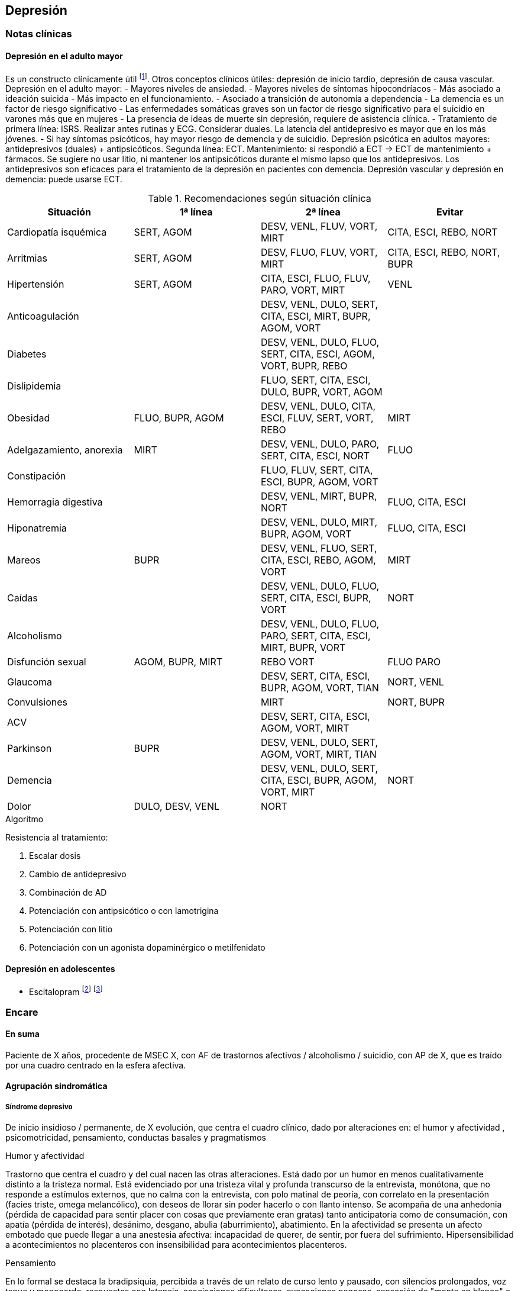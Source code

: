== Depresión

=== Notas clínicas

==== Depresión en el adulto mayor

Es un constructo clínicamente útil footnote:[Agüera-Ortiz, L., Claver-Martín, M. D., Franco-Fernández, M. D., López-Álvarez, J., Martín-Carrasco, M., Ramos-García, M. I., & Sánchez-Pérez, M. (2020). Depression in the Elderly. consensus statement of the Spanish Psychogeriatric Association. Frontiers in psychiatry, 11, 380.].
Otros conceptos clínicos útiles: depresión de inicio tardío, depresión de causa vascular.
Depresión en el adulto mayor:
- Mayores niveles de ansiedad.
- Mayores niveles de síntomas hipocondríacos
- Más asociado a ideación suicida
- Más impacto en el funcionamiento.
- Asociado a transición de autonomía a dependencia
- La demencia es un factor de riesgo significativo
- Las enfermedades somáticas graves son un factor de riesgo significativo para el suicidio en varones más que en mujeres
- La presencia de ideas de muerte sin depresión, requiere de asistencia clínica.
- Tratamiento de primera línea: ISRS. Realizar antes rutinas y ECG. Considerar duales. La latencia del antidepresivo es mayor que en los más jóvenes.
- Si hay síntomas psicóticos, hay mayor riesgo de demencia y de suicidio.
Depresión psicótica en adultos mayores: antidepresivos (duales) + antipsicóticos. Segunda línea: ECT. Mantenimiento: si respondió a ECT -> ECT de mantenimiento + fármacos. Se sugiere no usar litio, ni mantener los antipsicóticos durante el mismo lapso que los antidepresivos.
Los antidepresivos son eficaces para el tratamiento de la depresión en pacientes con demencia.
Depresión vascular y depresión en demencia: puede usarse ECT.

.Recomendaciones según situación clínica

[options="header"]
|==================
|Situación|1ª línea | 2ª línea | Evitar
|Cardiopatía isquémica | SERT, AGOM | DESV, VENL, FLUV, VORT, MIRT|CITA, ESCI, REBO, NORT
|Arritmias|SERT, AGOM|DESV, FLUO, FLUV, VORT, MIRT|CITA, ESCI, REBO, NORT, BUPR
|Hipertensión|SERT, AGOM|CITA, ESCI, FLUO, FLUV, PARO, VORT, MIRT|VENL
|Anticoagulación| |DESV, VENL, DULO, SERT, CITA, ESCI, MIRT, BUPR, AGOM, VORT|
|Diabetes|| DESV, VENL, DULO, FLUO, SERT, CITA, ESCI, AGOM, VORT, BUPR, REBO|
|Dislipidemia| | FLUO, SERT, CITA, ESCI, DULO, BUPR, VORT, AGOM|
|Obesidad| FLUO, BUPR, AGOM | DESV, VENL, DULO, CITA, ESCI, FLUV, SERT, VORT, REBO | MIRT
|Adelgazamiento, anorexia| MIRT | DESV, VENL, DULO, PARO, SERT, CITA, ESCI, NORT | FLUO
|Constipación| | FLUO, FLUV, SERT, CITA, ESCI, BUPR, AGOM, VORT |
|Hemorragia digestiva | | DESV, VENL, MIRT, BUPR, NORT | FLUO, CITA, ESCI
|Hiponatremia| | DESV, VENL, DULO, MIRT, BUPR, AGOM, VORT|FLUO, CITA, ESCI
|Mareos|BUPR|DESV, VENL, FLUO, SERT, CITA, ESCI, REBO, AGOM, VORT| MIRT
|Caídas| | DESV, VENL, DULO, FLUO, SERT, CITA, ESCI, BUPR, VORT|NORT
|Alcoholismo| |DESV, VENL, DULO, FLUO, PARO, SERT, CITA, ESCI, MIRT, BUPR, VORT|
|Disfunción sexual| AGOM, BUPR, MIRT | REBO VORT | FLUO PARO
|Glaucoma| | DESV, SERT, CITA, ESCI, BUPR, AGOM, VORT, TIAN|NORT, VENL
|Convulsiones | | MIRT | NORT, BUPR
|ACV| | DESV, SERT, CITA, ESCI, AGOM, VORT, MIRT |
|Parkinson | BUPR | DESV, VENL, DULO, SERT, AGOM, VORT, MIRT, TIAN|
|Demencia| | DESV, VENL, DULO, SERT, CITA, ESCI, BUPR, AGOM, VORT, MIRT | NORT
|Dolor| DULO, DESV, VENL | NORT |
|==================

.Algoritmo
Resistencia al tratamiento:

. Escalar dosis
. Cambio de antidepresivo
. Combinación de AD
. Potenciación con antipsicótico o con lamotrigina
. Potenciación con litio
. Potenciación con un agonista dopaminérgico o metilfenidato

==== Depresión en adolescentes

- Escitalopram footnote:[EMSLIE, Graham J., et al. Escitalopram in the treatment of adolescent depression: a randomized placebo-controlled multisite trial. Journal of the American Academy of Child & Adolescent Psychiatry, 2009, vol. 48, no 7, p. 721-729.] footnote:[FINDLING, Robert L.; ROBB, Adelaide; BOSE, Anjana. Escitalopram in the treatment of adolescent depression: a randomized, double-blind, placebo-controlled extension trial. Journal of child and adolescent psychopharmacology, 2013, vol. 23, no 7, p. 468-480.]

=== Encare

==== En suma

Paciente de X años, procedente de MSEC X, con AF de trastornos afectivos / alcoholismo / suicidio, con AP de X, que es traído por una cuadro centrado en la esfera afectiva.

==== Agrupación sindromática

===== Síndrome depresivo

De inicio insidioso / permanente, de X evolución, que centra el cuadro clínico, dado por alteraciones en: el humor y afectividad , psicomotricidad, pensamiento, conductas basales y pragmatismos

.Humor y afectividad
Trastorno que centra el cuadro y del cual nacen las otras alteraciones. Está dado por un humor en menos cualitativamente distinto a la tristeza normal. Está evidenciado por una tristeza vital y profunda transcurso de la entrevista, monótona, que no responde a estímulos externos, que no calma con la entrevista, con polo matinal de peoría, con correlato en la presentación (facies triste, omega melancólico), con deseos de llorar sin poder hacerlo o con llanto intenso. Se acompaña de una anhedonia (pérdida de capacidad para sentir placer con cosas que previamente eran gratas) tanto anticipatoria como de consumación, con apatía (pérdida de interés), desánimo, desgano, abulia (aburrimiento), abatimiento. En la afectividad se presenta un afecto embotado que puede llegar a una anestesia afectiva: incapacidad de querer, de sentir, por fuera del sufrimiento. Hipersensibilidad a acontecimientos no placenteros con insensibilidad para acontecimientos placenteros.

.Pensamiento
En lo formal se destaca la bradipsiquia, percibida a través de un relato de curso lento y pausado, con silencios prolongados, voz tenue y monocorde, respuestas con latencia, asociaciones dificultosas, evocaciones penosas, sensación de "mente en blanco" o embotamiento, puede estar en mutismo o semimutismo. Caudal pobre. Frases monosilábicas

En el contenido destacamos la autodevaluación, con ideas de minusvalía («no valgo nada», «soy un desgraciado», «soy menos»), ideas de culpa excesiva, autoacusación, ideas de ruina (no ve salida, se percibe sin futuro, no será perdonado, no puede esperar sino cosas malas), lo que constituye el dolor moral. Puede llegar a constituir un síndrome delirante.

TIP: Dolor moral: culpa, ruina, minusvalía.

Pueden existir ideas de muerte (desinterés por vivir), de autoeliminación (deseo, plan y búsqueda), de indignidad, de transformación corporal, elaboraciones hipocondríacas (temor y deseo de enfermedad), elaboración paranoica.

Rumiación: ideación lenta centrada en temas tristes que se repiten indefinidamente.

.Psicomotricidad
Inhibición psicomotriz: definida como disminución global de las fuerzas que orientan el campo de la conciencia, dado en: Presentación:

* Presentación: abatimiento, postura encorvada, inmóvil, cabizbajo. Descuido del aspecto personal, desaliño.
* Actitud de colaboración pasiva, disminución de iniciativa verbal.
* FMYG: Pobreza gestual. hipomimia, hipogestualidad. Rostro marmóreo.
* Impresiona distante
* Inercia: disminución de movilidad espontánea, fatiga ("todo es un esfuerzo").
* Clinofilia

TIP: AAAC: Apatía, Astenia, Anhedonia, Clinofilia

* Apatía: disminución de interés
* Astenia: fatiga psíquica y física
* Anhedonia: incapacidad para obtener y experimentar placer (de intención y/o realización)
* Clinofilia

.Síntomas de subtipos de depresión:
Dentro del síndrome depresivo, hay una serie de síntomas que apuntan a un subgrupo de depresiones con características diferenciales:

Síntomas melancólicos: marcada anhedonia Falta de reactividad al entorno. Cualidad distintiva del estado de ánimo. Peoría matutina (polo matinal de la depresión). Despertar precoz. Enlentecimiento o agitación psicomotor. Anorexia significativa o pérdida de peso. Culpabilidad excesiva o inapropiada.

Síntomas atípicos: reactividad del estado de ánimo al entorno Aumento significativo de peso o del apetito. Hipersomnia. Abatimiento (parálisis plúmbea) Patrón de larga duración de sensibilidad al rechazo interpersonal (no limitado al episodio depresivo).

Síntomas catatónicos: inmovilidad motora con o sin catalepsia. Actividad motora excesiva, sin propósito. Negativismo extremo. Peculiaridades del movimiento voluntario (manierismos). Ecolalia o ecopraxia. Depresión puerperal: inicio dentro de las primeras 4 semanas del postparto.

Patrón estacional: relación temporal sostenida entre el inicio de los episodios afectivos y una determinada épica del año. Las remisiones totales también se dan en de-terminada época del año.

Episodio mixto: humor excitado, disfórico, ira, agitación, ideación suicida, mezcla con grandiosidad/hipersexualidad. Importante diferenciar de depresión agitada.

TIP: Atención a la presencia de elementos mixtos. A veces se presentan de forma tal que no es posible diferenciar episodios. En ese caso quizás se debería hacer un Síndrome de alteración del humor y poner los elementos de humor en más y en menos.

.Catalogar síndrome depresivo:

* X tiempo de evolución, con inicio brusco/insidioso
* reactivo (atípico) o no reactivo a estímulos externos
* con ritmo circadiano (polo matinal o no)
* intensidad: leve, moderado, grave.


===== Síndrome de ansiedad-angustia

TIP: Ansiedad psicótica: MIDI.

Subsidiara al síndrome depresivo. Angustia MIDI (masiva, invasiva, desestructurante, incompartible). Expresada sobre todo a nivel de la psicomotricidad.

===== Síndrome delirante

En el cual las ideas melancólicas adquieren persistencia y convicción delirante volviéndose incompartibles, irreductibles a la lógica y con pérdida del juicio de la realidad quedando en primer plano.

.Temática
De frustración, ruina, desgracia, de autodepreciación moral (autoacusación), culpa, somática (transformación o negación corporal), hipocondría, psíquica (dominación, pasividad Influencia). Puede haber un Síndrome de Cotard completo/incompleto: forma mayor de melancolía (CINE: condenación, inmortalidad, negación, enormidad). Negación: de la existencia, del cuerpo, del mundo. Transformación corporal: creencia de estar muerto, de ser un cadáver, de no tener órganos o de que éstos no funcionan (combinación de nihilismo con megalomanía).
Puede haber un síndrome de influencia subsidiario.
El contenido puede ser congruente (culpa, ruina, hipocondría, humillación, influencia, etc.) o no (persecutorio) con el estado de ánimo.
Puede ser subdelirante / ideación sobrevalorada (excesivas, inapropiadas, que admiten cierta crítica) centrado en ideas de pérdida, disminución de autoestima, autorreproche, culpa excesiva, pesimismo.

TIP: Cotard_: condenación, inmortalidad, negación, enormidad (completo o incompleto).

.Mecanismo
Intuitivo, autorreferencial (delirante o subdelirante).

TIP: Características del delirio melancólico: ToMoPoPaDiR

Cumple con las características descritas por Seglas para el delirio melancólico: tonalidad afectiva penosa , monotonía (reiterativo, fijo), pobreza (más ricos en emoción que en contenido ideico, escaso desarrollo temático), pasivas (el paciente acepta su desgracia como si se tratara de una fatalidad, paciente indefenso), divergentes (se extienden a los que lo rodean y al ambiente, con riesgo de homicidio piadoso), referidas al pasado o al futuro (ruina).

===== Síndrome conductual

Dado por IAE (si ansiedad es elevada puede ser en contexto de excitación psicomotriz). icon:directions[] Ver encare correspondiente.

Alteración de conductas basales: insomnio (destacar despertar precoz) o hipersomnia (síntoma atípico), anorexia con adelgazamiento o hiperfagia (síntoma atípico). Disminución del cuidado personal (vestimenta e higiene). Disminución de la libido.

Alteración de las conductas complejas / pragmatismos. Disminución de la libido, tendencia al aislamiento social. Abandono o descuido del trabajo.

===== Síndrome de alteración de la conciencia

Desestructuración de conciencia de 1º nivel (ético-temporal) según lo propuesto por Ey. Evidenciado por incapacidad del paciente de adaptar el campo fenomenológico del ser consciente a las exigencias del aquí y ahora.
En general está BOTE (aunque en ocasiones no, por desinterés o por inatención). Polarización por el estado de humor.
Sensación subjetiva de enlentecimiento del tiempo.

==== Síndrome de alteración cognitiva

TIP: no es un síndrome clásico, pero puede adecuarse más a la comprensión actual de la sintomatología depresiva.

Pérdida de capacidad de concentración, olvidos. Déficit atencional.
Incapacidad para tomar decisiones.

TIP: recordar que no debería diagnosticarse demencia solamente con los síntomas que aparecen dentro de un episodio depresivo.

==== Personalidad y nivel

icon:clipboard[] Ver Fragmentos: "Nivel en diferido"

Personalidad: rasgos X que nos evocan X rasgos del grupo Y. Re-evaluaremos en la evolución pues el cuadro actual no permite un diagnóstico preciso. Realizaremos entrevistas con terceros y de ser necesario recurriremos a tests de personalidad. Podemos encontrar: dificultad para superar frustraciones y adaptarse a situaciones dolorosas de la vida yo débil, duelo patológico, dependencia, existir depresivo.

==== Diagnóstico positivo

===== Nosografía clásica

TIP: Los clásicos clasificaban las depresiones de forma distinta al DSM/CIE-10, con lo cual el encare "clásico" se adapta más a la depresión melancólica. Para otros formatos, evaluar hacer diagnóstico por el DSM/CIE.

.Diagnóstico del episodio

icon:clipboard[] Ver Fragmentos: "Psicosis"

icon:clipboard[] Ver Fragmentos: "Psicosis aguda"

Crisis de melancolía: por las características melancólicas del síndrome depresivo ya analizado. Importa destacar desde ya el RIESGO VITAL del diagnóstico establecido, basado en el riesgo de suicidio, ya que en la melancolía la muerte es sentida como una obligación, castigo necesario y solución para poner fin a la situación vivida. El riesgo está implícito en el diagnóstico establecido ya que si bien a veces no manifiestan sus ideas de muerte, la reticencia a manifestarlos es frecuente.

.Forma clínica

* Simple: IPM + poco DM ("con conciencia"). Predomina la IPM con tendencia a la inacción, inercia, astenia. Dolor moral escaso o falta. Tiene cierta conciencia mórbida (pero sin llegar a configurar una depresión "neurótica" o "reactiva").
* Franca: IPM + DM (dolor moral). Inicio progresivo con o sin desencadenante.
* Estuporosa: gran IPM. Paciente espontáneamente inmóvil, en mutismo, no come, no hace gestos, reactividad disminuida (inhibición extrema con vigilia conservada). Fascies marmóreo con expresión de dolor/desespero (facilita el DD con otras etiologías). Riesgo de muerte por deshidratación/inanición. Ver encare de "Estupor".
* Ansiosa: inquietud , búsqueda de muerte: riesgo de IAE. Cuadro dominado por agitación, ansiedad MIDI, psicomotricidad aumentada (caminar, frotarse las manos, zapatear, moverse, gritar, golpearse, correr, frotarse las manos, sollozar, gemir).
* Delirante: Sº depresivo + Sº delirante.
* Estados mixtos: presencia simultánea o rápidamente alternante de síntomas depresivos y síntomas de exaltación del humor. Clínicamente: turbulencia, agitación, perplejidad, irritabilidad / disforia.

.Diagnóstico nosológico

A. PMD unipolar: AF de cuadros afectivos o alcoholismo; AP de cuadros similares con restitución ad-integrum. No existen episodios previos de manía o hipo-manía
B. PMD: similar, pero en la evolución presentó uno o más episodios de exaltación del humor.

===== DSM-IV

.Diagnóstico del episodio

Para DSM IV: Episodio Depresivo Mayor + especificadores.

Especificadores principales:

* Gravedad: L/M/G
* Con síntomas psicóticos: congruentes / incongruentes con el estado de ánimo.
* En remisión parcial / total (2 meses sin síntomas)

TIP: Síntomas catatónicos: CINEMIA

Especificadores de síntomas catatónicos: 2 o + de 5 síntomas dominando el cuadro (CINEMIA):

* Catalepsia / Inmovilidad motora: incluye flexibilidad cérea o estupor. Inercia, actitudes de pasividad y automatismo (latencia en respuestas, obediencia automática, sugestionabilidad) (CI).
* Negativismo: resistencia inmotivada a órdenes, mantenimiento de postura rígida ante intentos de ser movido. Mutismo. Oposicionismo (al interrogatorio, a la alimentación) (N)
* Ecolalia / ecopraxia / estereotipias (actos motores reiterativos / en el lenguaje: verbigeración)(E)
* Manierismos: tonalidad de afectación teatral, pudiendo llegar al pateticismo. Sonrisas inmotivadas / posturas extrañas. (M)
* Impulsiones (I). Actos en cortocircuito, insensibles a estímulos externos, sobre los cuales el paciente no puede dar cuenta. Pueden ser impulsiones verbales.
* Agitación motora: hiperactividad sin propósito aparente, no influida por factores externos (A)

Especificadores de síntomas melancólicos:

A. Anhedonia y/o humor no reactivo
B. 3 o + de 6:
* Cualidad distintiva del estado de ánimo.
* Peoría matutina (polo matinal)
* Depertar precoz (2 horas antes de lo habitual)
* Inhibición o agitación psicomotriz
* Anorexia significativa / pérdida de peso
* Culpa excesiva o inapropiada

Especificadores de síntomas atípicos:

A. Humor reactivo
B. 2 o + de 4
* Aumento de peso o apetito
* Hipersomnia
* Abatimiento (pesadez plúmbea)
* Patrón de larga duración de sensibilidad al rechazo interpersonal (con afectación de pragmatismos)
C. Exclusión: síntomas melancólicos o síntomas catatónicos.

Especificador de patrón estacional:

A. Relación temporal sostenido entre episodio afectivo y épica del año.
B. REmisión total o cambio de polaridad en determinada época del año.
C. En ultimos 2 años, 2 EDM con período estacional y NINGUN EDM fuera del patrón.
D. Lo EDM estacionales tienen que ser más numerosos que los no estacionales.

Importante al plantear el tratamiento.

Otros especificadores:

* Crónico: > 2 años
* Postparto: inicio < 4 semanas luego del parto
* Curso longitudinal: con o sin recuperación interepisódica total.

.Diagnóstico nosológico

TDM - TDM-R - TB I - TB II
Cursando episodio actual X.

Trastorno Depresivo Recurrente: más jóvenes, puede estar precedido por distimia (depresión doble). Mayor porcentaje de antecedentes familiares. Importante realizar este diagnóstico por cambios al plantear tratamiento.

==== Diagnósticos diferenciales

===== Nosografía clásica
. Depresión sintomática de un trastorno médico o consumo de sustancias. Sobre todo en un primer episodio, si los síntomas son atípicos, cuando la evolución no es la esperada, hay mala respuesta al tratamiento o los hallazgos del EF nos hacen sospechar.
.. Neoplasmas: genital, mamas, cabeza de páncreas, pulmón.
.. Fármacos: neurolépticos, reserpina, alfametildopa, betabloqueantes, ACOs.
.. UISP: OH, BZD, anfetaminas / cocaína. Depende de tipo: abstinencia, intoxicación, dependencia, abuso.
.. Endócrino: hipotiroidismo, encefalopatía hepática, efermedad de Addison, diabetes.
.. Neurológico: enfermedad de Parkinson
. Depresión reactiva: previamente llamada "Depresión Neurótica". Cuadro más leve, con humor reactivo, mejora con el  contacto de la entrevista, oscila, permite vibrar con el relato, se establece mejor rapport, pedido de ayuda, sin síntomas psicóticos, sin dolor moral. Está ligada a acontecimientos vitales.
. Otras psicosis agudas:
.. Otras formas clínicas de melancolía: franca/simple/ansiosa/estuporosa/delirante.
.. Manía (en caso de estados mixtos). Si bien comparte el nivel de desestructuración de la conciencia, la clínica es opuesta a la depresiva.
.. PDA (en caso de melancolía delirante). En la melancolía la experiencia delirante es secundaria al estado de ánimo. No hay polimorfismo. El nivel de desestructuración de la conciencia es menor.
.. Confusión Mental: descartado, pues el paciente está BOTE.
. Psicosis crónicas
.. Depresión como debut clínico de Demencia. Tienen el común algunos síntomas cognitivos (atencionales, memoria a corto plazo, bradipsiquia, indiferencia al entorno). Pero nos aleja del diferencial la presencia de AF y AF afectivos, ausencia de AP de trastornos de las funciones instrumentales, simbólicas y psíquicas superiores.
.. Esquizofrenia: lo descartamos por no haber clínicamente un síndrome disociativo-discordante, ni un existir autista, ni alteración de los pragmatismos fuera del episodio. La inhibición psicomotriz y la indiferencia pensamos que son secundarias al cuadro afectivo.
.. Depresión en una Paranoia (cuando hay delirio incongruente con el estado de ánimo): en la depresión el delirio carece de continuidad con la personalidad y carece de la estructura paranoica típica. El orden temporal en la depresión es primero el síntoma afectivo y luego el delirio.

===== DSM/CIE
. Causa orgánica de depresión:
.. Endócrina: hipotiroidismo, Cushing, Addison
.. Metabólica.
.. Tumorales: cabeza pancreática y cerebrales
.. Fármacos y drogas: antihipertensivos, ß bloqueantes, ACO, fenotiazinas, benzodiacepinas
.. Infecciones: mononucleosis, neurolúes, HIV 2. Inicio de deterioro demencial (en pacientes > 65 años)
. Cuadros Delirantes: • Agudo: PDA, confusión. • Crónico: delirios crónicos: AP.
. Estupor:
.. Confusiónal: organicidad, elementos de infección, oscilación rápida estupor-agitación, no existe catalepsia
.. Catatónico de origen esquizofrénico: precedido de SDD, MC es absurdo/impulsivo
.. Histérico
. Ansiosas: diferencial con neurosis.

==== Diagnóstico etiopatogénico y psicopatológico

===== Etiopatogenia

Se postulan 3 factores que interactúan en la patogénesis de la depresión footnote:[]:
* Factores internalizantes: por ejemplo genética y neuroticismo footnote:[Sullivan, P.F., Neale, M.C., Kendler, K.S., 2000. Genetic epidemiology of major
depression: review and meta-analysis. Am J Psychiatry 157, 1552–1562. https://
10.1176/appi.ajp.157.10.1552.].
* Factores externalizantes: por ejemplo consumo de sustancias footnote:[Compton, W.M., Conway, K.P., Stinson, F.S., Grant, B.F., 2006. Changes in the
prevalence of major depression and comorbid substance use disorders in the United
States between 1991-1992 and 2001-2002. Am J Psychiatry 163, 2141–2147.
https://10.1176/ajp.2006.163.12.2141. ].
* Eventos adversos: por ejemplo trauma y pérdida parental footnote:[Green, J.G., McLaughlin, K.A., Berglund, P.A., Gruber, M.J., Sampson, N.A.,
Zaslavsky, A.M., Kessler, R.C., 2010. Childhood adversities and adult psychiatric
disorders in the national comorbidity survey replication I: associations with first
onset of DSM-IV disorders. Arch Gen Psychiatry 67, 113–123. https://10.1001/arch
genpsychiatry.2009.186.].

.Biológico
* Hereditario: importante penetrancia genética.
* Neurotransmisores: alteración en sistemas noradrenérgicos y/o serotoninérgicos en SNC, basado en criterios farmacológicos.
* Neuroendócrinos: alteraciones en niveles de cortisol con alteraciones a nivel del eje HHSR e Hipófiso-tiroideo.
* Edad: disminución de defensas psicológicas + factores biológicos:
* Embarazo/parto, climaterio.
* Mecanismos inflamatorios: factor de necrosis tumoral alfa(TNF-α), interleuquinas. Se postula que la inflamación podría alterar la barrera hematoencefálica con entrada de moléculas inflamatorias y células inmunes del CNS footnote:[Lee, C.H., Giuliani, F., 2019. The Role of Inflammation in Depression and Fatigue. Front
Immunol 10, 1696. https://10.3389/fimmu.2019.01696.].

.Comprensión psicológica

Puede encontrarse dificultad para superar pérdidas y para adaptarse a situaciones nuevas. Sobre un terreno de vulnerabilidad (personalidad dependiente, poca autonomía) actúan factores psicosociales: pérdidas, dificultades interpersonales.

Hay etapas vitales con mayor riesgo de presentación de sintomatología depresiva: adolescencia, embarazo, puerperio, climaterio, menopausia, envejecimineto, duelo. Se reviven en la esfera inconsciente pérdidas y abandonos tempranos reales o imaginarios.

.Comprensión social

Estresores sociales como factor exterior sobre la vulnerabilidad de base. Pérdida de roles laborales, pérdida de posición social.

===== Psicopatología

.Psicoanálisis
Para la depresión esta teoría se basa en las relaciones ambivalentes de objeto. Este objeto perdido en etapas tempranas del desarrollo psicológico (amado y odiado al mismo tiempo) es posterior-mente introyectado. Las pérdidas de la vida adulta (reales, temidas o fantaseadas) reactivan este proceso volcando la libido y la agresividad hacia el interior, donde se encuentra este objeto introyectado, lo que desencadena una lucha autodestructiva del Yo con un Superyó sádico que se manifiesta como depresión.

.Teoría organodinámica (Ey)

Estructura positiva y negativa:

* Negativa: pérdida de adaptación a las exigencias del presente con falta de proyección al futuro. El sujeto se halla inmerso en el pasado.
* Positiva: contiene la producción subdelirante.

Binswanger y Ey insistieron en la estructura temporal (tiempo subjetivo) de la melancolía (según TOD: 1º nivel de desestructuración de la conciencia o ético-temporal) en la cual el sujeto está anclado en la fatalidad del pasado y para quien el tiempo es una perspectiva de muerte, lo que nos muestra una incapacidad de adaptación a las exigencias del presente. Lo ético está vinculado a la incapacidad de separarse de la culpa y lo temporal por la incapacidad de proyectarse al futuro si no es desde una perspectiva de dolor.

.Teoría cognitivo-comportamental

Basado en el planteo de Beck de la tríada cognitiva de la depresión: visión peyorativa de sí mismo, del futuro y del mundo.

==== Paraclínica

El diagnóstico es clínico. Se solicitará paraclínica de valoración general, para descartar diferenciales, descartar comorbilidad, con vistas al tratamiento y a evaluar aspectos biológicos de la depresión.

Se solicitará desde un punto de vista integral: biológico, psicológico y social.

===== Biológico

Luego de una valoración clínica general del paciente y según hallazgos:

* Consulta con especialistas según hallazgos clínicos.
* Interconsulta con cardiólogo en caso de plantearse tratamiento con AP con potencial alteración del intervalo QT.
* Estudios imagenológicos, según la clínica: TAC, RNM, SPECT, PET.
* Rutinas: hemograma, glicemia, ionograma, función renal, funcional y enzimograma hepático, HIV, VDRL.
* Dosificación de drogas en sangre y orina
* Estudio de hormonas tiroideas: T3, T4 y TSH
* Descartar contraindicaciones relativas de ECT: IAM reciente, arritmias inestables (ECG, cardiólogo), aneurisma de aorta (RxTx), HTEC por proceso expansivo (examen neurológico con fondo de ojo). En pacientes añosos: valoración cognitiva basal.

Marcadores de endogenicidad de la depresión (con fines académicos, no se piden de rutina):
* Dosificación de TSH a la estimulación con TRH: donde esperamos encontrar una respuesta plana.
* Hipnograma: donde esperamos encontrar una disminución de la latencia REM, con aumento de actividad REM, disminución del tiempo to-tal de sueño con despertares frecuentes. De ser negativo no descarta endogenicidad, pero de ser positivo apoya nuestro diagnóstico.

Si es BIPOLAR: valoración según estabilizador del humor que se plantee usar (ver encare correspondiente).

===== Psicológico

Entrevistas diarias para obtención de datos, valorando repercusión de pérdidas actuales y curso de vida. Entrevistas de continentación, no prolongadas.

Luego de superado el cuadro actual: tests de personalidad proyectivos y no proyectivos donde valoraremos fortaleza yoica, mecanismos de defensa, focos de ansiedad y manejo de la agresividad.

De ser necesario: test de nivel, estudio neuropsicológico.

===== Social

Entrevistas con terceros para:

* objetivar adaptabilidad a las pérdidas
* explicar medidas terapéuticas a efectuar, riesgos y beneficios de ECT, consentimiento informado por escrito. Comienzo del proceso de psicoeducación.
* evaluación de red de soporte social
* valorar funcionamiento premórbido e intercrítico así como existencia de corte existencial.

==== Tratamiento

Será realizado por un equipo interdisciplinario, centrado en el paciente, coordinado por el médico psiquiatra, con enfermería, psicólogo, asistente social y especialistas necesarios.

Destinado a:

1. Yugular cuadro actual acortando duración de las crisis, aliviando el sufrimiento.
2. A largo plazo actuando sobre la enfermedad de fondo, tratando la comorbilidad, previniendo complicaciones y realizando profilaxis de futuras recaídas, reintegrando el paciente a su medio en el mejor estado.

Internación en sala psiquiátrica de hospital general / hospital psiquiátrico (formas más graves), con acompañante a permanencia, fundamentado en:

* Se trata de una urgencia psiquiátrica que coloca al paciente en un riesgo de muerte por auto-eliminación.
* Presencia de síntomas psicóticos
* Repercusión somática: anorexia, adelgazamiento
* Necesidad de reversión rápida del cuadro.

Con supervisión de enfermería las 24 horas, control de hidratación, alimentación y toma de medicación, vigilando eventual intento de fuga o autoeliminación. Acompañante a permanencia. Visitas reguladas según la mejoría clínica de personas significativas, continentadoras, no conflictivas.

===== Biológico

.Antidepresivos

La elección estará determinada entre otras cosas por AP de respuesta a tratamientos previos. En caso de ausencia de antecedentes seleccionaremos antidepresivos según situación clínica footnote:[Cipriani, A., Furukawa, T. A., Salanti, G., Chaimani, A., Atkinson, L. Z., Ogawa, Y., ... & Geddes, J. R. (2018). Comparative efficacy and acceptability of 21 antidepressant drugs for the acute treatment of adults with major depressive disorder: a systematic review and network meta-analysis. The Lancet, 391(10128), 1357-1366.]:

* Paciente sin tratamientos previos: preferimos el uso de un ISRS, tal como Sertralina 50 mg 1 comp/día, por la menor incidencia de efectos secundarios. En caso de coexistencia de ansiedad, preferimos un ISRS sedativo (Fluvoxamina, Paroxetina). En caso de tratarse de un paciente añoso: Escitalopram. Estos antidepresivos actúan mediante el bloqueo de la recaptación se serotonina produciendo a mediano plazo una regulación a la baja (desensibilización) de los autorreceptores 5HT1a (presinápticos) y 5HT1d (postinápticos) de la neurona serotoninérgica. Estaremos atentos a la aparición de efectos secundarios, sobre todo a nivel digstivo en etapas iniciales, la posibilidad de viraje en plazos medianos y la disfunción sexual (disminución de la libido, retardo en el orgasmo) a mediano/largo plazo.
* Paciente con tratamiento previo con ISRS sin respuesta: planteamos el uso de Venlafaxina, antidepresivo con doble mecanismo (acción sobre sistema noradrenérgico y serotroninérgico). Comenzaremos con 75 mg/día, aumentando a 150 mg/día. Según respuesta puede llevarse hasta 300 mg/día.
* Paciente bipolar: planteamos de primera línea el uso de estabilizadores del humor (Lamotrigina, Litio) con o sin combinación con antipsicóticos atípicos (Aripiprazol). En caso de que haya que usar un antidepresivo, preferimos el uso de Bupropion 150 mg LP, 1 comp/día, ya que hay menos chances de que se produzca un viraje en el humor.

Estaremos atentos a la evolución del tratamiento ya que secuencialmente mejoran: 1° la anorexia y el insomnio, luego la inhibición psicomotriz y recién al final el dolor moral. Previo a este período, el paciente se encuentra desinhibido con potencial suicida por la presencia del dolor moral. En caso de que se trate de un paciente bipolar: controlaremos la posibilidad de viraje del humor.

.ECT

Puede plantearse ante el fracaso del tratamiento farmacológico o (en algunos casos clínicos) puede plantearse de entrada.

De entrada:

Por tratarse de icon:paperclip[] estamos ante una indicación formal de ECT (depresión mayor con síntomas melancólicos, catatónicos o psicóticos; melancolía ansiosa) ya que:

* El tratamiento farmacológico tiene latencia de al menos 15 días
* Ansioso: pasaje al acto con máximo riesgo vital
* Las ideas de muerte pueden no manifestarse por reticencia
* Para provocar alivio sintomático al intenso sufrimiento del paciente
* La posibilidad de AE durante el tratamiento con antidepresivos una vez mejorada la inhibición con persistencia de dolor moral y las ideas de AE

Se realizará con el paciente con al menos 6 horas de ayuno, con el pelo adecuadamente aseado, suspendiendo en esa mañana los fármacos que puedan aumentar el umbral convulsivo (benzodiacepinas, antiepilépticos) o que aumenten las probabilidades de confusión (litio).

El tratamiento conjunto desde el inicio con AD y ECT posee mejor índice de mejoría que c/u por separado.

La ECT será realizada por anestesista y psiquiatra, una sesión cada día por medio, con anestesia general (por ejemplo con Propofol), oxigenoterapia, monitorización ECG y EEG; con el paciente curarizado (por ejemplo con succinilcolina). Regularemos la cantidad de sesiones según respuesta pero pensamos que serán necesarias entre 8-12 sesiones para lograr el efecto deseado. Vigilaremos al paciente después de cada sesión sabiendo que pueden existir cefaleas y trastornos mnésicos de breve duración.

.Estabilizadores del humor
Ver encare de Manía (F31) para el uso del litio.

Lamotrigina: se trata de un fármaco con efecto de estabilización del humor desde abajo con capacidad de prevención de recurrencias depresivas (no de recurrencias maníacas). Debiendo aumentarse de forma gradual por el riesgo de la presentación de rash (8% son benignos, 1:1000 pueden ser graves: Síndrome de Steven-Johnson, necrólisis epidérmica tóxica, reacción a drogas con eosinofilia y síntomas sistémicos). 
Comenzaremos con 25 mg/día aumentando en 15 días a 50 mg, luego en 15 días a 100 mg para llegar finalmente a una dosis de 200 mg. En caso de usarse conjuntamente con divalproato, debe ajustarse la dosis de la lamotrigina a la mitad. En caso de usarla conjuntamente con carbamazepina, debe usarse el doble de dosis que lo habitual.

.Otras formas clínicas

* Delirante: agregar antipsicóticos, preferentemente atípicos: Aripirazol icon:arrow-right[] Olanzapina icon:arrow-right[] Risperidona icon:arrow-right[] Haloperidol.
* Agitada-ansiosa: preferentemente ISRS sedativo (Fluvoxamina). ECT si la agitación es intensa.
* Bipolares: ver encare correspondiente.

.Síntomas accesorios

Para combatir el insomnio usaremos Flunitrazepam 2 mg v/o en la noche para controlar el insomnio (las horas de la madrugada son las de mayor riesgo suicida). En caso de persistir insomnio, agregaremos Midazolam 1 amp i/m si no duerme.

Para la ansiedad, usaremos benzodiacepinas (Diazepam, Lorazepam, Clonazepam, Alprazolam) que proven un rápido alivio de la ansiedad hasta que el resto de los fármacos pasen su período de latencia.

.Refractariedad

Ante la falta de respuesta a la farmacoterapia luego de 4-8 semanas se debe:

. revisar el diagnóstico
. verificar que cumpla con el tratamiento
. descartar problemas médicos concomitantes
. descartar UISP
. descartar comorbilidad con otros trastornos psiquiátricos
. re-evaluar aspectos psicosociales

Desde el punto de vista farmacológico, considerar agregado de: antidepresivo con distinto mecanismo icon:arrow-right[] Aripiprazol icon:arrow-right[] Litio icon:arrow-right[] T4.

.Alta

Criterios de alta:

. Rectificación de las ideas de muerte
. Desaparición del delirio
. Normalización de las CB
. Mejoría global de la depresión
. Estabilización de los niveles plasmáticos de fármacos

Otorgaremos el alta hospitalaria una vez superado el cuadro actual en el cual es fundamental la rectificación de la conducta suicida. Mantendremos el antidepresivo a dosis plenas por largo plazo. Controlaremos en policlínica quincenalmente en un principio y luego se espaciarán hasta ser mensuales.

===== Psicológico

Realizaremos entrevistas diarias orientadas a:

. Continentar al paciente sin provocar fatiga (para el paciente la entrevista representa un esfuerzo psíquico)
. Generar y consolidar el vínculo terapéutico con el paciente y la familia
. Psicoeducación: generar conciencia de la importancia de la adhesión al tratamiento como determinante del pronóstico a mediano y largo plazo. Se educará acerca de signos y síntomas de recaída.
. Evaluar evolución del tratamiento

Realizaremos apoyo psicológico para reelaboración de pérdidas.

===== Social

Entrevistas con la familia para integrarla al proceso terapéutico. Psicoeducación para familiares. Información sobre el uso de recursos pertinentes para la enfermedad. Biblioterapia.

==== Evolución y pronóstico

Sabemos que la PMD mono/bipolar es una enfermedad crónica que evoluciona por accesos que pueden reiterarse. Pautas previas de recaídas predicen índice futuro. Si bien con el tratamiento profiláctico esperamos los períodos intercríticos y disminuir gravedad de los accesos. Pronóstico alejado depende de adhesión al tratamiento. A mayor edad más episodios, ML, IAE.

PVI PPI: bueno, sujeto a complicaciones: IAE.

PVA: lo que tenga, sujeto al psiquiátrico. Mayor prevalencia de suicidios (en especial depresiones con síntomas psicóticos). La depresión no tratada disminuye la expectativa y la calidad de vida.

PPA:

* orgánico: AF/AP IAE, edad
* psiquiátrico: situaciones adversas, falta de elaboración de pérdidas, sentimiento de abandono.
* social: aislamiento, pérdida de roles, relaciones interpersonales

Hay una tendencia a la pérdida de la reactividad en los episodios con progresiva autonomía de factores desencadenantes.

Se postulan formas evolutivas a la cronicidad (nosografía clásica):
. Melancolía crónica simple (acceso con remisión parcial)
. Delirio crónico melancólico (persiste al desaparecer la depresión), a forma hipocondríaca o a forma de síndrome de Cottard crónico.

===== Factores de mal pronóstico
. Antecedentes de maltrato o abuso en la infancia: factor de riesgo para severidad, precocidad, resistencia y cronificación de cuadros depresivos footnote:[Nelson, Janna, et al. "Childhood maltreatment and characteristics of adult depression: meta-analysis." The British Journal of Psychiatry 210.2 (2017): 96-104.].
. Síndrome metabólico footnote:[Pan, An, et al. "Bidirectional association between depression and metabolic syndrome: a systematic review and meta-analysis of epidemiological studies." Diabetes care 35.5 (2012): 1171-1180.].

==== En suma

Hemos visto un paciente de sexo X, de X años de edad, con un MSEC X, con AF de X, con APM de X, con AP de X, que consulta por X síntomas, en quien diagnosticamos un episodio X en un trastorno X, planteándose DD con X, que hemos estudiado con X, planteando un tratamiento X, cuyo pronóstico es X.
